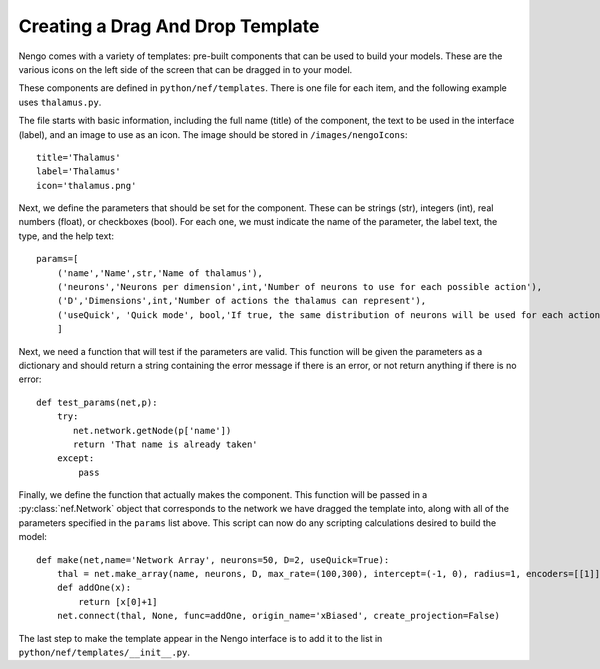 Creating a Drag And Drop Template
==================================

Nengo comes with a variety of templates: pre-built components that can be used to
build your models.  These are the various icons on the left side of the screen that
can be dragged in to your model.

These components are defined in ``python/nef/templates``.  There is one file for each
item, and the following example uses ``thalamus.py``.

The file starts with basic information, including the full name (title) of the component, the text to be used in the interface (label),
and an image to use as an icon.  The image should be stored in ``/images/nengoIcons``::

    title='Thalamus'
    label='Thalamus'
    icon='thalamus.png'

Next, we define the parameters that should be set for the component.  These can be strings (str), integers (int), 
real numbers (float), or checkboxes (bool).  For each one, we must indicate the name of the parameter, the label
text, the type, and the help text::
    
    params=[
        ('name','Name',str,'Name of thalamus'),
        ('neurons','Neurons per dimension',int,'Number of neurons to use for each possible action'),
        ('D','Dimensions',int,'Number of actions the thalamus can represent'),
        ('useQuick', 'Quick mode', bool,'If true, the same distribution of neurons will be used for each action'),
        ]

Next, we need a function that will test if the parameters are valid.  This function will be given the parameters as
a dictionary and should return a string containing the error message if there is an error, or not return anything
if there is no error::

    def test_params(net,p):
        try:
           net.network.getNode(p['name'])
           return 'That name is already taken'
        except:
            pass

Finally, we define the function that actually makes the component.  This function will be passed in a 
:py:class:`nef.Network` object that corresponds to the network we have dragged the template into, along with
all of the parameters specified in the ``params`` list above.  This script can now do any scripting calculations
desired to build the model::

    def make(net,name='Network Array', neurons=50, D=2, useQuick=True):
        thal = net.make_array(name, neurons, D, max_rate=(100,300), intercept=(-1, 0), radius=1, encoders=[[1]], quick=useQuick)    
        def addOne(x):
            return [x[0]+1]            
        net.connect(thal, None, func=addOne, origin_name='xBiased', create_projection=False)
        
The last step to make the template appear in the Nengo interface is to add it to the list in ``python/nef/templates/__init__.py``.

